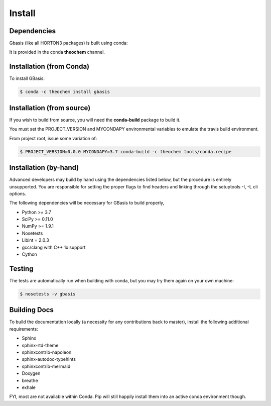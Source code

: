 Install
=======

Dependencies
------------

Gbasis (like all HORTON3 packages) is built using conda:

It is provided in the conda **theochem** channel.


Installation (from Conda)
-------------------------

To install GBasis:

.. code-block:: bash

    $ conda -c theochem install gbasis

.. _install_from_source:

Installation (from source)
--------------------------

If you wish to build from source, you will need the **conda-build** package
to build it.

You must set the PROJECT_VERSION and MYCONDAPY environmental variables to
emulate the travis build environment.

From project root, issue some variation of:

.. code-block:: bash

    $ PROJECT_VERSION=0.0.0 MYCONDAPY=3.7 conda-build -c theochem tools/conda.recipe

Installation (by-hand)
----------------------

Advanced developers may build by hand using the dependencies listed below,
but the procedure is entirely unsupported. You are responsible for setting
the proper flags to find headers and linking through the setuptools -I, -L cli options.

The following dependencies will be necessary for GBasis to build properly,

* Python >= 3.7
* SciPy >= 0.11.0
* NumPy >= 1.9.1
* Nosetests
* Libint = 2.0.3
* gcc/clang with C++ 1x support
* Cython

Testing
-------

The tests are automatically run when building with conda, but you may try
them again on your own machine:

.. code-block:: bash

    $ nosetests -v gbasis

Building Docs
-------------

To build the documentation locally (a necessity for any contributions back to master), install
the following additional requirements:

* Sphinx
* sphinx-rtd-theme
* sphinxcontrib-napoleon
* sphinx-autodoc-typehints
* sphinxcontrib-mermaid
* Doxygen
* breathe
* exhale

FYI, most are not available within Conda. Pip will still happily install them into
an active conda environment though.
